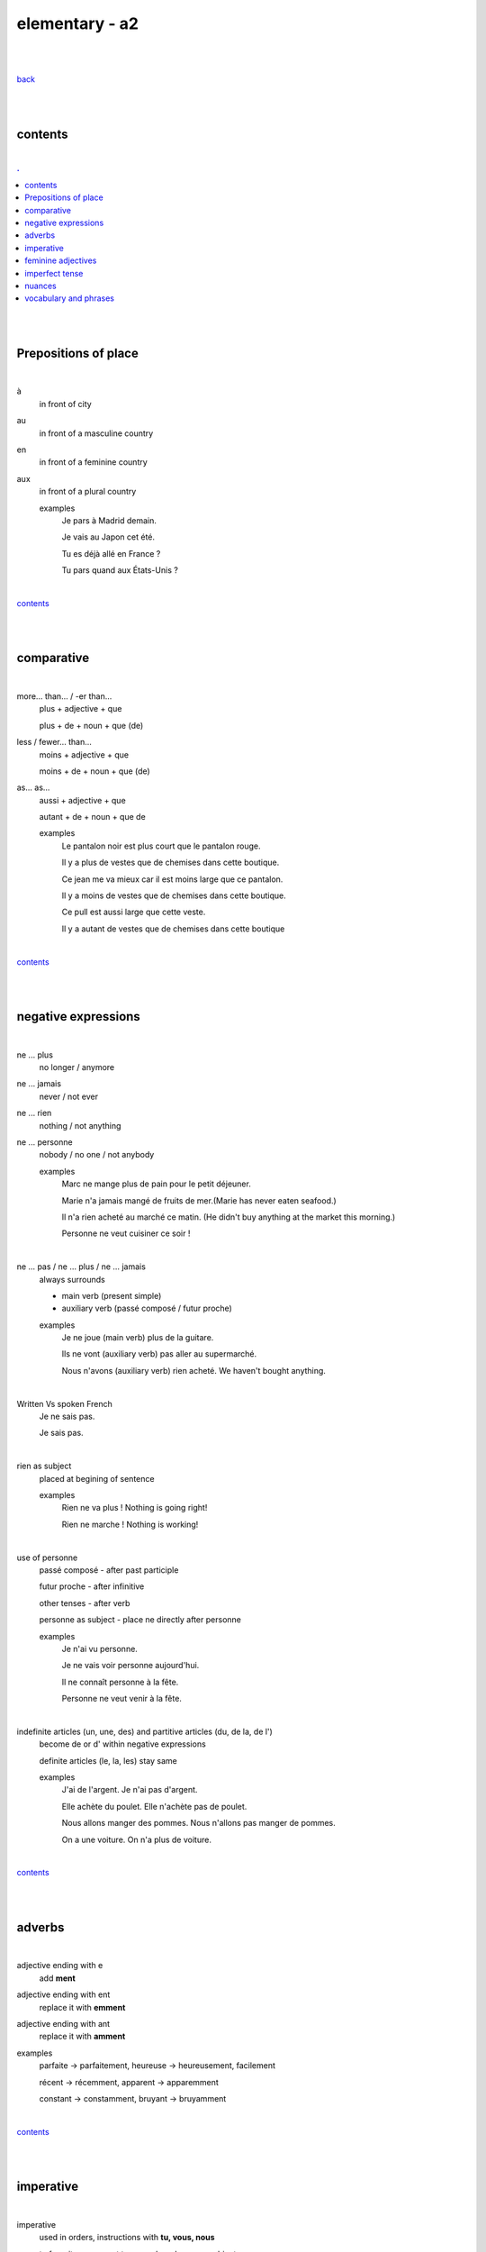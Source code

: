**elementary - a2**
-------------------

|
|

`back <https://github.com/szczepanski/fr/blob/master/readme.rst>`_

|
|

contents
========

|

.. comment --> depth describes headings level inclusion
.. contents:: .
   :depth: 10

|
|

Prepositions of place
=====================

|

à 
   in front of city
au
   in front of a masculine country
en
   in front of a feminine country
aux
   in front of a plural country

   examples
      Je pars à Madrid demain.

      Je vais au Japon cet été.

      Tu es déjà allé en France ?

      Tu pars quand aux États-Unis ?

|

contents_

|
|

comparative
===========

|

more… than... / -er than...
   plus + adjective + que
   
   plus + de + noun + que (de) 

less / fewer… than...
   moins + adjective + que
   
   moins + de + noun + que (de)

as... as...
   aussi + adjective + que
   
   autant + de + noun + que de 

   examples
      Le pantalon noir est plus court que le pantalon rouge.

      Il y a plus de vestes que de chemises dans cette boutique.

      Ce jean me va mieux car il est moins large que ce pantalon.

      Il y a moins de vestes que de chemises dans cette boutique.

      Ce pull est aussi large que cette veste.

      Il y a autant de vestes que de chemises dans cette boutique
   
|

contents_

|
|

negative expressions
====================

|

ne ... plus
   no longer / anymore

ne ... jamais
   never / not ever

ne ... rien
   nothing / not anything

ne ... personne
   nobody / no one / not anybody

   examples
      Marc ne mange plus de pain pour le petit déjeuner.

      Marie n'a jamais mangé de fruits de mer.(Marie has never eaten seafood.)

      Il n'a rien acheté au marché ce matin. (He didn't buy anything at the market this morning.)

      Personne ne veut cuisiner ce soir !

|

ne … pas / ne … plus / ne … jamais
   always surrounds
   
   - main verb (present simple)
   
   - auxiliary verb (passé composé / futur proche)
   
   examples
      Je ne joue (main verb) plus de la guitare.

      Ils ne vont (auxiliary verb) pas aller au supermarché.

      Nous n'avons (auxiliary verb) rien acheté. We haven't bought anything.
   
|

Written Vs spoken French
   Je ne sais pas.
   
   Je sais pas.


|

rien as subject
   placed at begining of sentence
   
   examples
      Rien ne va plus ! Nothing is going right!
      
      Rien ne marche ! Nothing is working!

|

use of personne
   passé composé - after past participle

   futur proche - after infinitive

   other tenses - after verb

   personne as subject - place ne directly after personne
   
   examples
      Je n'ai vu personne.
   
      Je ne vais voir personne aujourd'hui.
      
      Il ne connaît personne à la fête. 
      
      Personne ne veut venir à la fête.

|

indefinite articles (un, une, des) and partitive articles (du, de la, de l')
   become de or d' within negative expressions
   
   definite articles (le, la, les) stay same
   
   examples
      J'ai de l'argent. Je n'ai pas d'argent.
      
      Elle achète du poulet. Elle n'achète pas de poulet.
      
      Nous allons manger des pommes. Nous n'allons pas manger de pommes. 
      
      On a une voiture. On n'a plus de voiture. 
      
|

contents_

|
|

adverbs
=======

|

adjective ending with e
   add **ment**
   
adjective ending with ent
      replace it with **emment**

adjective ending with ant
      replace it with **amment**

examples
   parfaite -> parfaitement, heureuse -> heureusement, facilement
   
   récent -> récemment, apparent -> apparemment
   
   constant -> constamment, bruyant -> bruyamment

|

contents_

|
|

imperative
==========

|

imperative
   used in orders, instructions with **tu, vous, nous**
   
   to form it use present tense verb and remove subject pronoun
   
   when used in 'tu' form with 1st gr verbs 'er', ending 's' needs to drop
   
   examples
      Vous mettez la table -> Mettez la table ! 
      
      Tu fais attention. -> Fais attention!
      
      Tu ne prends pas mon téléphone. - > Ne prends pas mon téléphone.
      
      Tu coupes les carottes. -> Coupe les carottes!
      
      Tu n'oublies pas. -> N'oublie pas.    

|

contents_

|
|

feminine adjectives
===================

|

forming feminine adjectives
   - no action - verbs ending with **e**

   timide / timide

   - add e - most verbs

   fatigué / fatiguée, fier / fière, blond / blonde, grand / grande

   - 4 rules (only for some adjectives)

   _f -> _ve
      sportif / sportive, naïf / naïve

   _x -> _se
      heureux / heureuse, aventureux / aventureuse, peureux / peureuse, 

   _s, _n, _l -> _sse, _nne, _lle
      cambodgien / cambodgienne, gentil/gentille

   _er -> _ère
      premier/première

   - exceptions

   beau / belle

   nouveau / nouvelle

   vieux / vieille

   blanc / blanche

   long / longue

   

|

contents_

|
|
imperfect tense
===============
imparfait

|

imperfect tense / imparfait
   descriptive past tense used for:
   
   - regular / ongoing actions in past
   - physical and emotional descriptions in past
   
   syntax
      nous form present verb **without ons** + ending
   examples
      regular -> J'allais chez mes grands-parents chaque semaine.

      regular -> Quand j'étais petit, nous allions à la plage chaque semaine.
      
      descriptive - Mes grands-parents habitaient à côté de chez moi.
   
   negation syntax
      negative forms around verb in the imperfect tense.
      
      examples
         On ne s'ennuyait jamais.
         
         Ils n'habitaient pas près de l'université. 
         
         Nous n'étudiions jamais ! 

|

.. list-table:: example - avoir -> nous **av** ons
   :widths: auto
   :header-rows: 1
   :align: right

   * - singular
     - plural
   * - je av **ais**
     - nous av **ions**
   * - tu av **ais**
     - vous av **iez**
   * - il / elle / on av **ait**
     - ils / elles av **aient**

|

.. list-table:: example - étudier -> nous **étudi** ons (duble ii in nous and vous)
   :widths: auto
   :header-rows: 1
   :align: right

   * - singular
     - plural
   * - je étudi **ais**
     - nous étudi **ions**
   * - tu étudi **ais**
     - vous étudi **iez**
   * - il / elle / on étudi **ait**
     - ils / elles étudi **aient**

|

.. list-table:: exception - être -> stem is 'ét' not one based on nous form
   :widths: auto
   :header-rows: 1
   :align: right

   * - singular
     - plural
   * - je ét **ais**
     - nous ét **ions**
   * - tu ét **ais**
     - vous ét **iez**
   * - il / elle / on ét **ait**
     - ils / elles ét **aient**

|

contents_

|
|

nuances
=======

|

contents_

|
|

vocabulary and phrases
======================

|

to go travelling
   partir en voyage   
to go abroad
   partir à l'étranger
a stay
   un séjour
to pack
   faire ses valises
a map
   une carte
the foreign exchange desk
   le bureau de change
Have a good holiday!
   bonnes vacances
the check-in desk
   le comptoir d'enregistrement
a cabin bag
   un bagage cabine 
a checked bag
   un bagage en soute 
a boarding pass
   une carte d'embarquement
a boarding gate
   une porte d'embarquement 
a flight
   un vol
to take off
   décoller 
to land
   atterrir
Here you go
   tenez
shirt
   le chemise
jeans
   le jean
skirt
   la jupe
the jumper
   le pull
the shoes
   les chaussures
jacket
   la veste
creased shirt
   chemise froissée
transparent, see-through
   transparent
stripy
   à rayures
loose
   large
tight
   serré
the bigger size
   la taille au dessus
comfortable
   confortable
to go shopping
   faire les magasins
Where can I find...
   Où est-ce que je peux trouver...
Excuse me, I'm looking for...
   Excusez-moi, je cherche...
Are you paying by card or by cash?
   Vous payez par carte ou en espèces ?
a plastic bag
   un sac en plastique
the receipt
   le ticket de caisse
What are you going to wear?
   Comment tu vas t'habiller ?
I like / don't like how you dress.
   Je trouve que tu t'habilles bien / Je trouve que tu t'habilles mal.
What's your size?
   Quelle est ta taille ?
My size is...
   Je fais du...
What's your shoe size?
   Quelle est ta pointure ?
My shoe size is...
   Je chausse du...
I'd like a smaller / larger size please.
   Je voudrais une taille en dessous / au dessus s'il vous plaît.
That (does not) suits you!
   Ça (ne) te va (pas) bien !
That dress doesn't really suit you.
   Cette robe ne te va pas bien.
the terrace
   la terrasse
the dining room
   la salle à manger
a small kitchen
   une kitchenette
to rest
   se reposer
to watch TV
   regarder la télé
to read
   lire
to do some exercise
   faire de l'exercice
to listen to music
   écouter de la musique
to cook
   préparer le repas
to water the plants
   arroser les plantes
breakfast / lunch / dinner
   le petit déjeuner / le déjeuner / le dîner
snack
   le goûter
to cook
   faire la cuisine / cuisiner
delicious
   délicieux / délicieuse
to enjoy / love (food)
   se régaler
bland / flat
   fade
bad
   mauvais / mauvaise
the saucepan / pot
   la casserole
the plate
   l'assiette
the frying pan
   la poêle
the bowl
   le bol
scale, weight
   la balance
the chopping board
   la planche à découper
the sieve / colander
   la passoire
the blender
   le mixeur
the fork
   la fourchette
the knife
   le couteau
the spoon
   la cuillère
the cup / mug
   la tasse
cutlery
   es couverts
to explain
   expliquer
to listen
   écouter
to revise
   réviser
to pass
   réussir
to fail
   rater
to learn
   apprendre
to retake
   redoubler
to make a mistake
   faire une erreur
to take an exam
   passer un examen
kindergarten / nursery (ages of 2 to 6)
   l'école maternelle 
primary school
   l'école
secondary school (ages 11-14)
   le collège
secondary school (ages 15-17)
   le lycée
university / uni (infm)
   l'université / la fac
department
   la faculté
the subject
   la matière
the timetable
   l’emploi du temps
the class
   le cours
the pupil
   l'élève
the student
   l'étudiant
the exam
   l'examen
the results
   les résultats
husband
   le mari
wife
   la femme
the ex-wife / the ex-husband
   l'ex-femme / l'ex-mari
the brother-in-law / the sister-in-law
   le beau-frère / la belle-sœur
the step-brother / the step-sister
   le demi-frère / la demi-sœur
the younger brother / the younger sister
   le petit frère / la petite sœur
the older brother / the older sister
   le grand frère / la grande sœur
the only child (son / daughter)
   le fils unique / la fille unique
the nephew / the niece
   le neveu / la nièce
to look like
   ressembler
to get married
   se marier
to get engaged
   se fiancer
to enter into a civil partnership
   se pacser
to argue
   se disputer
to make up
   se réconcilier
to break up
   se séparer
to get divorced
   divorcer
to adopt
   adopter
to cheat
   tromper




|

contents_

|
|

